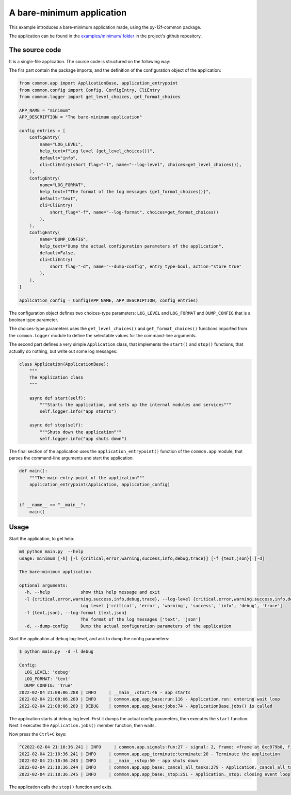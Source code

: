 ==========================
A bare-minimum application
==========================

This example introduces a bare-minimum application made, using the py-12f-common package.

The application can be found in the 
`examples/minimum/ folder <https://github.com/tombenke/py-12f-common/tree/master/examples/minimum>`_
in the project's github repository.

The source code
---------------

It is a single-file application. The source code is structured on the following way:

The firs part contain the package imports,
and the definition of the configuration object of the application:

.. code-block:: python

    from common.app import ApplicationBase, application_entrypoint
    from common.config import Config, ConfigEntry, CliEntry
    from common.logger import get_level_choices, get_format_choices

    APP_NAME = "minimum"
    APP_DESCRIPTION = "The bare-minimum application"

    config_entries = [
        ConfigEntry(
            name="LOG_LEVEL",
            help_text=f"Log level {get_level_choices()}",
            default="info",
            cli=CliEntry(short_flag="-l", name="--log-level", choices=get_level_choices()),
        ),
        ConfigEntry(
            name="LOG_FORMAT",
            help_text=f"The format of the log messages {get_format_choices()}",
            default="text",
            cli=CliEntry(
                short_flag="-f", name="--log-format", choices=get_format_choices()
            ),
        ),
        ConfigEntry(
            name="DUMP_CONFIG",
            help_text="Dump the actual configuration parameters of the application",
            default=False,
            cli=CliEntry(
                short_flag="-d", name="--dump-config", entry_type=bool, action="store_true"
            ),
        ),
    ]

    application_config = Config(APP_NAME, APP_DESCRIPTION, config_entries)

The configuration object defines two choices-type parameters: ``LOG_LEVEL`` and ``LOG_FORMAT``
and ``DUMP_CONFIG`` that is a boolean type parameter.

The choices-type parameters uses the  ``get_level_choices()`` and  ``get_format_choices()`` functions
imported from the ``common.logger`` module to define the selectable values for the command-line arguments.

The second part defines a very simple ``Application`` class, that implements the ``start()`` and ``stop()``
functions, that actually do nothing, but write out some log messages:

.. code-block:: python

    class Application(ApplicationBase):
        """
        The Application class
        """

        async def start(self):
            """Starts the application, and sets up the internal modules and services"""
            self.logger.info("app starts")

        async def stop(self):
            """Shuts down the application"""
            self.logger.info("app shuts down")


The final section of the application uses the ``application_entrypoint()`` function
of the ``common.app`` module, that parses the command-line arguments and start the application.

.. code-block:: python

    def main():
        """The main entry point of the application"""
        application_entrypoint(Application, application_config)


    if __name__ == "__main__":
        main()

Usage
-----

Start the application, to get help:

.. code-block:: console

    m$ python main.py  --help
    usage: minimum [-h] [-l {critical,error,warning,success,info,debug,trace}] [-f {text,json}] [-d]

    The bare-minimum application

    optional arguments:
      -h, --help            show this help message and exit
      -l {critical,error,warning,success,info,debug,trace}, --log-level {critical,error,warning,success,info,debug,trace}
                            Log level ['critical', 'error', 'warning', 'success', 'info', 'debug', 'trace']
      -f {text,json}, --log-format {text,json}
                            The format of the log messages ['text', 'json']
      -d, --dump-config     Dump the actual configuration parameters of the application


Start the application at ``debug`` log-level, and ask to dump the config parameters:

.. code-block:: console

    $ python main.py  -d -l debug

    Config:
      LOG_LEVEL: 'debug'
      LOG_FORMAT: 'text'
      DUMP_CONFIG: 'True'
    2022-02-04 21:08:06.288 | INFO     | __main__:start:46 - app starts
    2022-02-04 21:08:06.289 | INFO     | common.app.app_base:run:116 - Application.run: entering wait loop
    2022-02-04 21:08:06.289 | DEBUG    | common.app.app_base:jobs:74 - ApplicationBase.jobs() is called

The application starts at debug log level.
First it dumps the actual config parameters, then executes the ``start`` function.
Next it executes the ``Application.jobs()`` member function, then waits.

Now press the ``Ctrl+C`` keys:

.. code-block:: console

    ^C2022-02-04 21:10:36.241 | INFO     | common.app.signals:fun:27 - signal: 2, frame: <frame at 0xc979b0, file '/usr/lib/python3.8/selectors.py', line 468, code select>
    2022-02-04 21:10:36.241 | INFO     | common.app.app_terminate:terminate:20 - Terminate the application
    2022-02-04 21:10:36.243 | INFO     | __main__:stop:50 - app shuts down
    2022-02-04 21:10:36.244 | INFO     | common.app.app_base:_cancel_all_tasks:279 - Application._cancel_all_tasks: cancelling 1 tasks ...
    2022-02-04 21:10:36.245 | INFO     | common.app.app_base:_stop:251 - Application._stop: closing event loop

The application calls the ``stop()`` function and exits.

